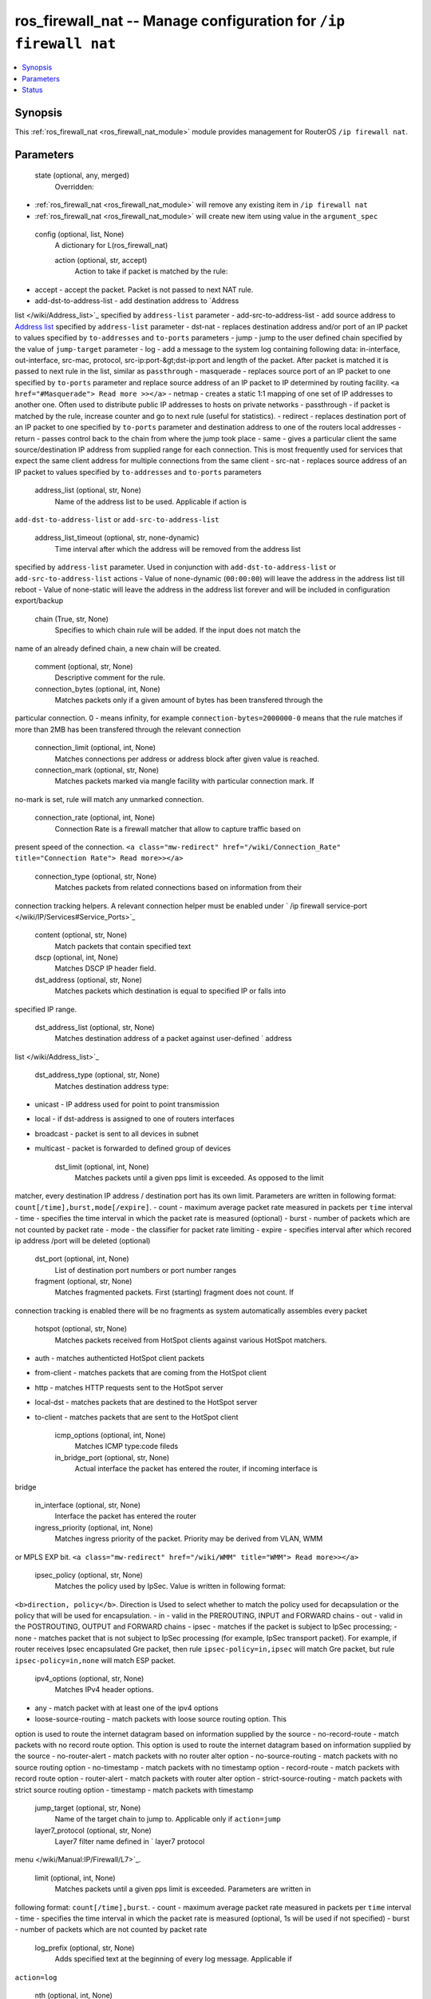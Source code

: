 .. _ros_firewall_nat_module:


ros_firewall_nat -- Manage configuration for ``/ip firewall nat``
=================================================================

.. contents::
   :local:
   :depth: 1


Synopsis
--------

This :ref:`ros_firewall_nat <ros_firewall_nat_module>` module provides management for RouterOS ``/ip firewall nat``.






Parameters
----------

  state (optional, any, merged)
    Overridden:
*  :ref:`ros_firewall_nat <ros_firewall_nat_module>` will remove any existing item in ``/ip firewall nat``
*  :ref:`ros_firewall_nat <ros_firewall_nat_module>` will create new item using value in the ``argument_spec``



  config (optional, list, None)
    A dictionary for L(ros_firewall_nat)


    action (optional, str, accept)
      Action to take if packet is matched by the rule:
- accept - accept the packet. Packet is not passed to next NAT rule.
- add-dst-to-address-list - add destination address to `Address
list </wiki/Address_list>`_ specified by ``address-list`` parameter
- add-src-to-address-list - add source address to `Address
list </wiki/Address_list>`_ specified by ``address-list`` parameter
- dst-nat - replaces destination address and/or port of an IP packet to values
specified by ``to-addresses`` and ``to-ports`` parameters
- jump - jump to the user defined chain specified by the value of ``jump-target``
parameter
- log - add a message to the system log containing following data: in-interface,
out-interface, src-mac, protocol, src-ip:port-&gt;dst-ip:port and length of the
packet. After packet is matched it is passed to next rule in the list, similar
as ``passthrough``
- masquerade - replaces source port of an IP packet to one specified by
``to-ports`` parameter and replace source address of an IP packet to IP
determined by routing facility. ``<a href="#Masquerade"> Read more >></a>``
- netmap - creates a static 1:1 mapping of one set of IP addresses to another
one. Often used to distribute public IP addresses to hosts on private networks
- passthrough - if packet is matched by the rule, increase counter and go to
next rule (useful for statistics).
- redirect - replaces destination port of an IP packet to one specified by
``to-ports`` parameter and destination address to one of the routers local
addresses
- return - passes control back to the chain from where the jump took place
- same - gives a particular client the same source/destination IP address from
supplied range for each connection. This is most frequently used for services
that expect the same client address for multiple connections from the same
client
- src-nat - replaces source address of an IP packet to values specified by
``to-addresses`` and ``to-ports`` parameters



    address_list (optional, str, None)
      Name of the address list to be used. Applicable if action is
``add-dst-to-address-list`` or ``add-src-to-address-list``



    address_list_timeout (optional, str, none-dynamic)
      Time interval after which the address will be removed from the address list
specified by ``address-list`` parameter. Used in conjunction with
``add-dst-to-address-list`` or ``add-src-to-address-list`` actions
- Value of none-dynamic (``00:00:00``) will leave the address in the address list
till reboot
- Value of none-static will leave the address in the address list forever and
will be included in configuration export/backup



    chain (True, str, None)
      Specifies to which chain rule will be added. If the input does not match the
name of an already defined chain, a new chain will be created.



    comment (optional, str, None)
      Descriptive comment for the rule.



    connection_bytes (optional, int, None)
      Matches packets only if a given amount of bytes has been transfered through the
particular connection. 0 - means infinity, for example
``connection-bytes=2000000-0`` means that the rule matches if more than 2MB has
been transfered through the relevant connection



    connection_limit (optional, int, None)
      Matches connections per address or address block after given value is reached.



    connection_mark (optional, str, None)
      Matches packets marked via mangle facility with particular connection mark. If
no-mark is set, rule will match any unmarked connection.



    connection_rate (optional, int, None)
      Connection Rate is a firewall matcher that allow to capture traffic based on
present speed of the connection. ``<a class="mw-redirect"
href="/wiki/Connection_Rate" title="Connection Rate"> Read more>></a>``



    connection_type (optional, str, None)
      Matches packets from related connections based on information from their
connection tracking helpers. A relevant connection helper must be enabled under
` /ip firewall service-port </wiki/IP/Services#Service_Ports>`_



    content (optional, str, None)
      Match packets that contain specified text



    dscp (optional, int, None)
      Matches DSCP IP header field.



    dst_address (optional, str, None)
      Matches packets which destination is equal to specified IP or falls into
specified IP range.



    dst_address_list (optional, str, None)
      Matches destination address of a packet against user-defined ` address
list </wiki/Address_list>`_



    dst_address_type (optional, str, None)
      Matches destination address type:
- unicast - IP address used for point to point transmission
- local - if dst-address is assigned to one of routers interfaces
- broadcast - packet is sent to all devices in subnet
- multicast - packet is forwarded to defined group of devices



    dst_limit (optional, int, None)
      Matches packets until a given pps limit is exceeded. As opposed to the limit
matcher, every destination IP address / destination port has its own limit.
Parameters are written in following format: ``count[/time],burst,mode[/expire]``.
- count - maximum average packet rate measured in packets per ``time`` interval
- time - specifies the time interval in which the packet rate is measured
(optional)
- burst - number of packets which are not counted by packet rate
- mode - the classifier for packet rate limiting
- expire - specifies interval after which recored ip address /port will be
deleted (optional)



    dst_port (optional, int, None)
      List of destination port numbers or port number ranges



    fragment (optional, str, None)
      Matches fragmented packets. First (starting) fragment does not count. If
connection tracking is enabled there will be no fragments as system
automatically assembles every packet



    hotspot (optional, str, None)
      Matches packets received from HotSpot clients against various HotSpot matchers.
- auth - matches authenticted HotSpot client packets
- from-client - matches packets that are coming from the HotSpot client
- http - matches HTTP requests sent to the HotSpot server
- local-dst - matches packets that are destined to the HotSpot server
- to-client - matches packets that are sent to the HotSpot client



    icmp_options (optional, int, None)
      Matches ICMP type:code fileds



    in_bridge_port (optional, str, None)
      Actual interface the packet has entered the router, if incoming interface is
bridge



    in_interface (optional, str, None)
      Interface the packet has entered the router



    ingress_priority (optional, int, None)
      Matches ingress priority of the packet. Priority may be derived from VLAN, WMM
or MPLS EXP bit. ``<a class="mw-redirect" href="/wiki/WMM" title="WMM"> Read
more>></a>``



    ipsec_policy (optional, str, None)
      Matches the policy used by IpSec. Value is written in following format:
``<b>direction, policy</b>``. Direction is Used to select whether to match the
policy used for decapsulation or the policy that will be used for encapsulation.
- in - valid in the PREROUTING, INPUT and FORWARD chains
- out - valid in the POSTROUTING, OUTPUT and FORWARD chains
- ipsec - matches if the packet is subject to IpSec processing;
- none - matches packet that is not subject to IpSec processing (for example,
IpSec transport packet).
For example, if router receives Ipsec encapsulated Gre packet, then rule
``ipsec-policy=in,ipsec`` will match Gre packet, but rule ``ipsec-policy=in,none``
will match ESP packet.



    ipv4_options (optional, str, None)
      Matches IPv4 header options.
- any - match packet with at least one of the ipv4 options
- loose-source-routing - match packets with loose source routing option. This
option is used to route the internet datagram based on information supplied by
the source
- no-record-route - match packets with no record route option. This option is
used to route the internet datagram based on information supplied by the source
- no-router-alert - match packets with no router alter option
- no-source-routing - match packets with no source routing option
- no-timestamp - match packets with no timestamp option
- record-route - match packets with record route option
- router-alert - match packets with router alter option
- strict-source-routing - match packets with strict source routing option
- timestamp - match packets with timestamp



    jump_target (optional, str, None)
      Name of the target chain to jump to. Applicable only if ``action=jump``



    layer7_protocol (optional, str, None)
      Layer7 filter name defined in ` layer7 protocol
menu </wiki/Manual:IP/Firewall/L7>`_.



    limit (optional, int, None)
      Matches packets until a given pps limit is exceeded. Parameters are written in
following format: ``count[/time],burst``.
- count - maximum average packet rate measured in packets per ``time`` interval
- time - specifies the time interval in which the packet rate is measured
(optional, 1s will be used if not specified)
- burst - number of packets which are not counted by packet rate



    log_prefix (optional, str, None)
      Adds specified text at the beginning of every log message. Applicable if
``action=log``



    nth (optional, int, None)
      Matches every nth packet. ``<a class="mw-redirect"
href="/wiki/NTH_in_RouterOS_3.x" title="NTH in RouterOS 3.x"> Read more >></a>``



    out_bridge_port (optional, str, None)
      Actual interface the packet is leaving the router, if outgoing interface is
bridge



    out_interface (optional, str, None)
      Interface the packet is leaving the router



    packet_mark (optional, str, None)
      Matches packets marked via mangle facility with particular packet mark. If
no-mark is set, rule will match any unmarked packet.



    packet_size (optional, int, None)
      Matches packets of specified size or size range in bytes.



    per_connection_classifier (optional, str, None)
      PCC matcher allows to divide traffic into equal streams with ability to keep
packets with specific set of options in one particular stream. ``<a
class="mw-redirect" href="/wiki/PCC" title="PCC"> Read more >></a>``



    port (optional, int, None)
      Matches if any (source or destination) port matches the specified list of ports
or port ranges. Applicable only if ``protocol`` is TCP or UDP



    protocol (optional, str, tcp)
      Matches particular IP protocol specified by protocol name or number



    psd (optional, int, None)
      Attempts to detect TCP and UDP scans. Parameters are in following format
``WeightThreshold, DelayThreshold, LowPortWeight, HighPortWeight``
- WeightThreshold - total weight of the latest TCP/UDP packets with different
destination ports coming from the same host to be treated as port scan sequence
- DelayThreshold - delay for the packets with different destination ports coming
from the same host to be treated as possible port scan subsequence
- LowPortWeight - weight of the packets with privileged (&lt;1024) destination
port
- HighPortWeight - weight of the packet with non-priviliged destination port



    random (optional, int, None)
      Matches packets randomly with given probability.



    routing_mark (optional, str, None)
      Matches packets marked by mangle facility with particular routing mark



    same_not_by_dst (optional, str, None)
      Specifies whether to take into account or not destination IP address when
selecting a new source IP address. Applicable if ``action=same``



    src_address (optional, str, None)
      Matches packets which source is equal to specified IP or falls into specified IP
range.



    src_address_list (optional, str, None)
      Matches source address of a packet against user-defined ` address
list </wiki/Address_list>`_



    src_address_type (optional, str, None)
      Matches source address type:
- unicast - IP address used for point to point transmission
- local - if address is assigned to one of routers interfaces
- broadcast - packet is sent to all devices in subnet
- multicast - packet is forwarded to defined group of devices



    src_port (optional, int, None)
      List of source ports and ranges of source ports. Applicable only if protocol is
TCP or UDP.



    src_mac_address (optional, str, None)
      Matches source MAC address of the packet



    tcp_mss (optional, int, None)
      Matches TCP MSS value of an IP packet



    to_addresses (optional, str, 0.0.0.0)
      Replace original address with specified one. Applicable if action is dst-nat,
netmap, same, src-nat



    to_ports (optional, int, None)
      Replace original port with specified one. Applicable if action is dst-nat,
redirect, masquerade, netmap, same, src-nat



    ttl (optional, int, None)
      Matches packets TTL value















Status
------





Authors
~~~~~~~

- Anthonius Munthi (@kilip)

